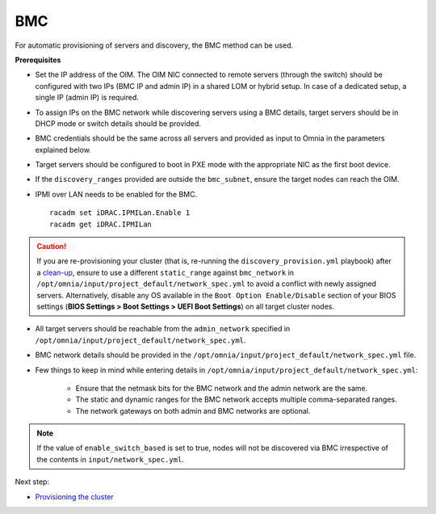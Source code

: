 BMC
---

For automatic provisioning of servers and discovery, the BMC method can be used.

**Prerequisites**

* Set the IP address of the OIM. The OIM NIC connected to remote servers (through the switch) should be configured with two IPs (BMC IP and admin IP) in a shared LOM or hybrid setup. In case of a dedicated setup, a single IP (admin IP) is required.
.. image:: ../../../../images/ControlPlaneNic.png

* To assign IPs on the BMC network while discovering servers using a BMC details, target servers should be in DHCP mode or switch details should be provided.

* BMC credentials should be the same across all servers and provided as input to Omnia in the parameters explained below.

* Target servers should be configured to boot in PXE mode with the appropriate NIC as the first boot device.

* If the ``discovery_ranges`` provided are outside the ``bmc_subnet``, ensure the target nodes can reach the OIM.

* IPMI over LAN needs to be enabled for the BMC. ::

    racadm set iDRAC.IPMILan.Enable 1
    racadm get iDRAC.IPMILan


.. caution:: If you are re-provisioning your cluster (that is, re-running the ``discovery_provision.yml`` playbook) after a `clean-up <../../../Maintenance/cleanup.html>`_, ensure to use a different ``static_range`` against ``bmc_network`` in ``/opt/omnia/input/project_default/network_spec.yml`` to avoid a conflict with newly assigned servers. Alternatively, disable any OS available in the ``Boot Option Enable/Disable`` section of your BIOS settings (**BIOS Settings > Boot Settings > UEFI Boot Settings**) on all target cluster nodes.

- All target servers should be reachable from the ``admin_network`` specified in ``/opt/omnia/input/project_default/network_spec.yml``.

* BMC network details should be provided in the ``/opt/omnia/input/project_default/network_spec.yml`` file.

* Few things to keep in mind while entering details in ``/opt/omnia/input/project_default/network_spec.yml``:

    * Ensure that the netmask bits for the BMC network and the admin network are the same.

    * The static and dynamic ranges for the BMC network accepts multiple comma-separated ranges.

    * The network gateways on both admin and BMC networks are optional.

.. note:: If the value of ``enable_switch_based`` is set to true, nodes will not be discovered via BMC irrespective of the contents in ``input/network_spec.yml``.

Next step:

* `Provisioning the cluster <../installprovisiontool.html>`_
